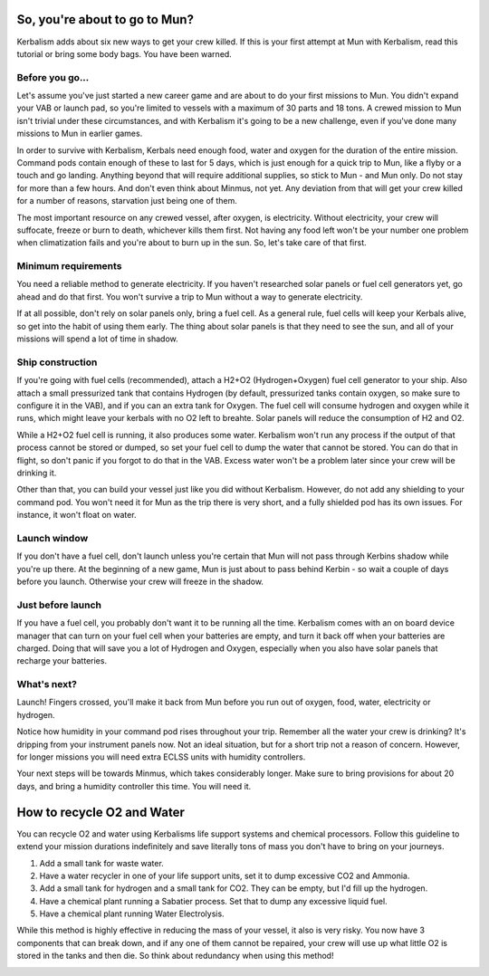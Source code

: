 .. _tutorial:

So, you're about to go to Mun?
==============================

Kerbalism adds about six new ways to get your crew killed. If this is your first attempt at Mun with Kerbalism, read this tutorial or bring some body bags. You have been warned.

Before you go...
----------------

Let's assume you've just started a new career game and are about to do your first missions to Mun. You didn't expand your VAB or launch pad, so you're limited to vessels with a maximum of 30 parts and 18 tons. A crewed mission to Mun isn't trivial under these circumstances, and with Kerbalism it's going to be a new challenge, even if you've done many missions to Mun in earlier games.

In order to survive with Kerbalism, Kerbals need enough food, water and oxygen for the duration of the entire mission. Command pods contain enough of these to last for 5 days, which is just enough for a quick trip to Mun, like a flyby or a touch and go landing. Anything beyond that will require additional supplies, so stick to Mun - and Mun only. Do not stay for more than a few hours. And don't even think about Minmus, not yet. Any deviation from that will get your crew killed for a number of reasons, starvation just being one of them.

The most important resource on any crewed vessel, after oxygen, is electricity. Without electricity, your crew will suffocate, freeze or burn to death, whichever kills them first. Not having any food left won't be your number one problem when climatization fails and you're about to burn up in the sun. So, let's take care of that first.

Minimum requirements
--------------------

You need a reliable method to generate electricity. If you haven't researched solar panels or fuel cell generators yet, go ahead and do that first. You won't survive a trip to Mun without a way to generate electricity.

If at all possible, don't rely on solar panels only, bring a fuel cell. As a general rule, fuel cells will keep your Kerbals alive, so get into the habit of using them early. The thing about solar panels is that they need to see the sun, and all of your missions will spend a lot of time in shadow.

Ship construction
-----------------

If you're going with fuel cells (recommended), attach a H2+O2 (Hydrogen+Oxygen) fuel cell generator to your ship. Also attach a small pressurized tank that contains Hydrogen (by default, pressurized tanks contain oxygen, so make sure to configure it in the VAB), and if you can an extra tank for Oxygen. The fuel cell will consume hydrogen and oxygen while it runs, which might leave your kerbals with no O2 left to breahte. Solar panels will reduce the consumption of H2 and O2.

While a H2+O2 fuel cell is running, it also produces some water. Kerbalism won't run any process if the output of that process cannot be stored or dumped, so set your fuel cell to dump the water that cannot be stored. You can do that in flight, so don't panic if you forgot to do that in the VAB. Excess water won't be a problem later since your crew will be drinking it.

Other than that, you can build your vessel just like you did without Kerbalism. However, do not add any shielding to your command pod. You won't need it for Mun as the trip there is very short, and a fully shielded pod has its own issues. For instance, it won't float on water.

Launch window
-------------

If you don't have a fuel cell, don't launch unless you're certain that Mun will not pass through Kerbins shadow while you're up there. At the beginning of a new game, Mun is just about to pass behind Kerbin - so wait a couple of days before you launch. Otherwise your crew will freeze in the shadow.

Just before launch
------------------

If you have a fuel cell, you probably don't want it to be running all the time. Kerbalism comes with an on board device manager that can turn on your fuel cell when your batteries are empty, and turn it back off when your batteries are charged. Doing that will save you a lot of Hydrogen and Oxygen, especially when you also have solar panels that recharge your batteries.

What's next?
------------

Launch! Fingers crossed, you'll make it back from Mun before you run out of oxygen, food, water, electricity or hydrogen.

Notice how humidity in your command pod rises throughout your trip. Remember all the water your crew is drinking? It's dripping from your instrument panels now. Not an ideal situation, but for a short trip not a reason of concern. However, for longer missions you will need extra ECLSS units with humidity controllers.

Your next steps will be towards Minmus, which takes considerably longer. Make sure to bring provisions for about 20 days, and bring a humidity controller this time. You will need it.


How to recycle O2 and Water
==============================

You can recycle O2 and water using Kerbalisms life support systems and chemical processors. Follow this guideline to extend your mission durations indefinitely and save literally tons of mass you don't have to bring on your journeys.

1. Add a small tank for waste water.
2. Have a water recycler in one of your life support units, set it to dump excessive CO2 and Ammonia.
3. Add a small tank for hydrogen and a small tank for CO2. They can be empty, but I'd fill up the hydrogen.
4. Have a chemical plant running a Sabatier process. Set that to dump any excessive liquid fuel.
5. Have a chemical plant running Water Electrolysis.

While this method is highly effective in reducing the mass of your vessel, it also is very risky. You now have 3 components that can break down, and if any one of them cannot be repaired, your crew will use up what little O2 is stored in the tanks and then die. So think about redundancy when using this method!

.. image:: lss_light.png
   :align: center
